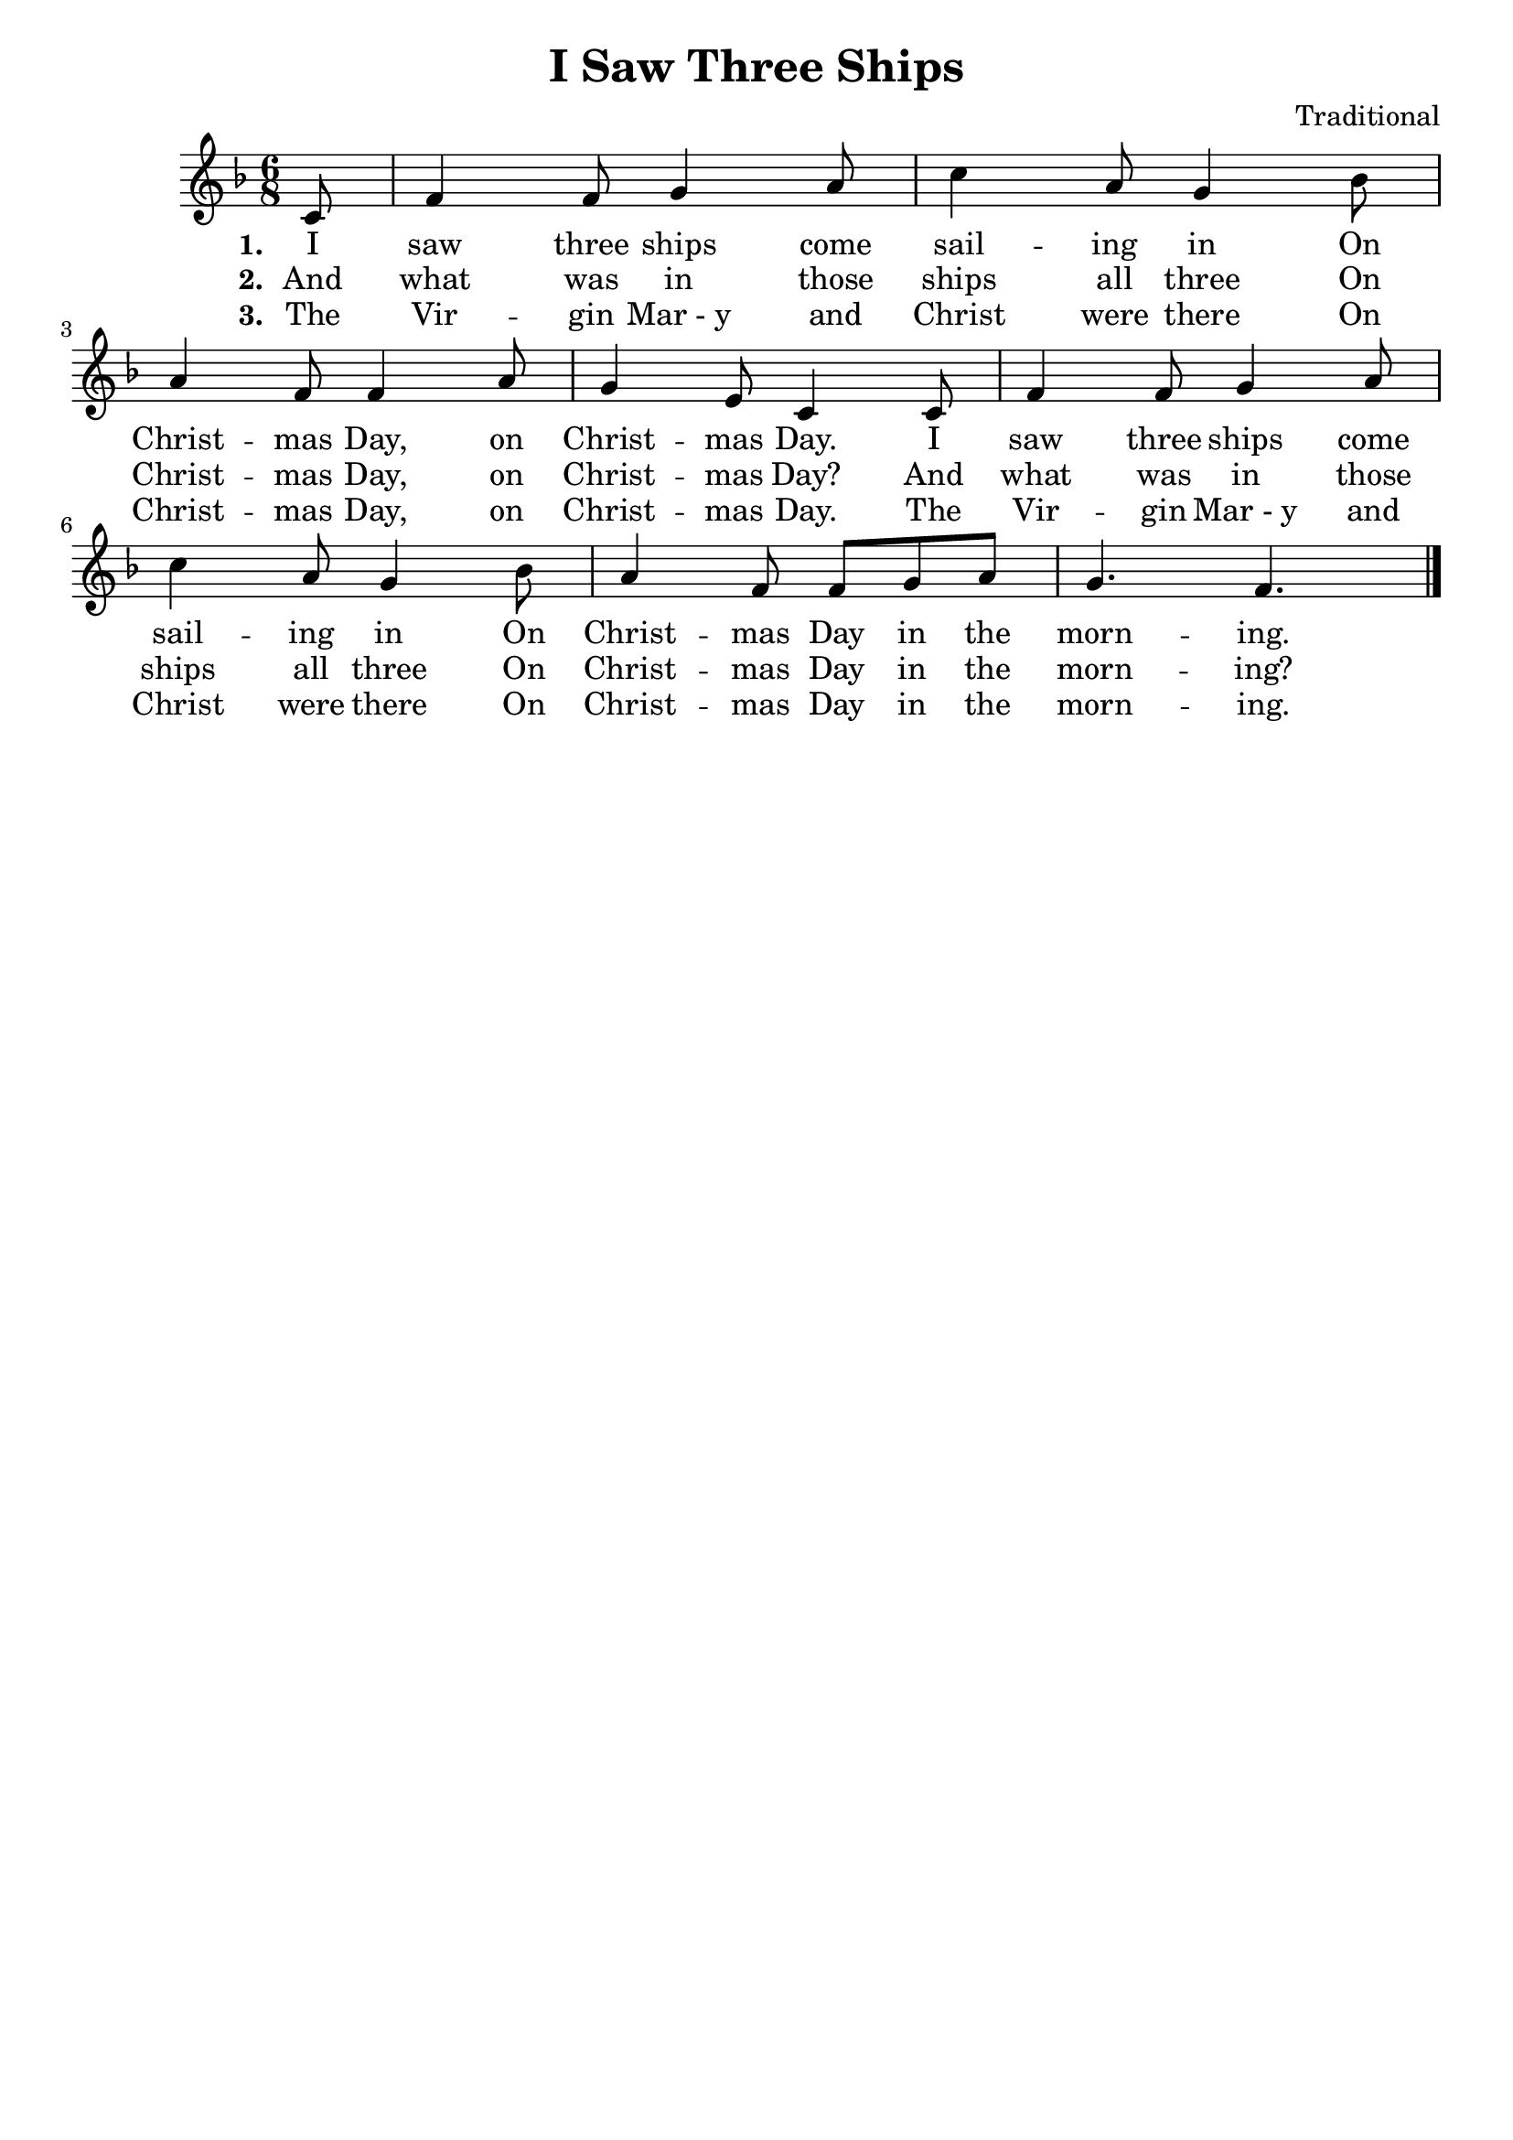 \header{
	title = "I Saw Three Ships"
	composer = "Traditional"
	tagline = ""
}

\score{
	<<
		\new Score {
			\new Voice = "melody" {
				\relative c' {
					\key f \major 
					\time 6/8 
					\partial 8 c8 |	f4 f8 g4 a8 | c4 a8 g4 bes8 | \break
					a4 f8 f4 a8 | g4 e8 c4 c8 | f4 f8 g4 a8 | \break
					c4 a8 g4 bes8 | a4 f8 f g a | g4. f4. \bar "|."
				}
			}
		}
		\new Lyrics {
			\lyricsto "melody" {
				\lyricmode {
					\set stanza = "1. "
					I saw three ships come sail -- ing in 
					On Christ -- mas Day, on Christ -- mas Day.
					I saw three ships come sail -- ing in
					On Christ -- mas Day in the morn -- ing. 
				}
			}
		}
		\new Lyrics {
			\lyricsto "melody" {
				\lyricmode {
					\set stanza = "2. "
					And what was in those ships all three 
					On Christ -- mas Day, on Christ -- mas Day?
					And what was in those ships all three
					On Christ -- mas Day in the morn -- ing?
				}
			}
		}
		\new Lyrics {
			\lyricsto "melody" {
				\lyricmode {
					\set stanza = "3. "
					The Vir -- gin "Mar - y" and Christ were there
					On Christ -- mas Day, on Christ -- mas Day.
					The Vir -- gin "Mar - y" and Christ were there
					On Christ -- mas Day in the morn -- ing.
				}
			}
		}
	>>
	\layout{}
}